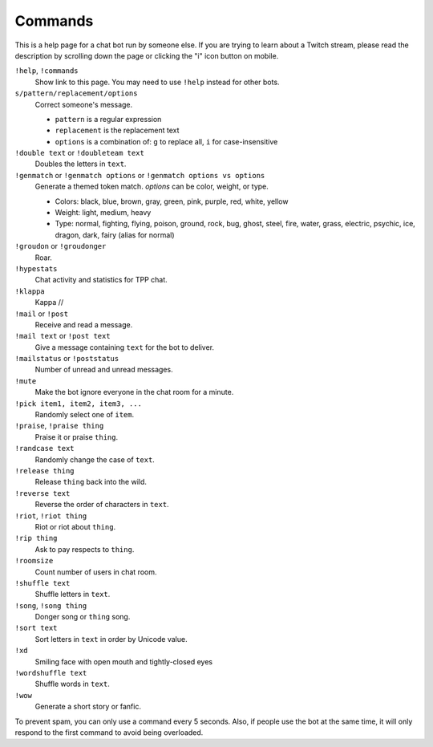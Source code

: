 Commands
========

This is a help page for a chat bot run by someone else. If you are trying
to learn about a Twitch stream, please read the description by scrolling
down the page or clicking the "i" icon button on mobile.


``!help``, ``!commands``
    Show link to this page. You may need to use ``!help`` instead for other bots.

``s/pattern/replacement/options``
    Correct someone's message.

    * ``pattern`` is a regular expression
    * ``replacement`` is the replacement text
    * ``options`` is a combination of: ``g`` to replace all, ``i`` for case-insensitive

``!double text`` or ``!doubleteam text``
    Doubles the letters in ``text``.

``!genmatch`` or ``!genmatch options`` or ``!genmatch options vs options``
    Generate a themed token match. `options` can be color, weight, or type.

    * Colors: black, blue, brown, gray, green, pink, purple, red, white, yellow
    * Weight: light, medium, heavy
    * Type: normal, fighting, flying, poison, ground, rock, bug, ghost,
      steel, fire, water, grass, electric, psychic, ice, dragon, dark,
      fairy (alias for normal)

``!groudon`` or ``!groudonger``
    Roar.

``!hypestats``
    Chat activity and statistics for TPP chat.

``!klappa``
    Kappa //

``!mail`` or ``!post``
    Receive and read a message.

``!mail text`` or ``!post text``
    Give a message containing ``text`` for the bot to deliver.

``!mailstatus`` or ``!poststatus``
    Number of unread and unread messages.

``!mute``
    Make the bot ignore everyone in the chat room for a minute.

``!pick item1, item2, item3, ...``
   Randomly select one of ``item``.

``!praise``, ``!praise thing``
   Praise it or praise ``thing``.

``!randcase text``
    Randomly change the case of ``text``.

``!release thing``
    Release ``thing`` back into the wild.

``!reverse text``
    Reverse the order of characters in ``text``.

``!riot``, ``!riot thing``
    Riot or riot about ``thing``.

``!rip thing``
    Ask to pay respects to ``thing``.

``!roomsize``
    Count number of users in chat room.

``!shuffle text``
    Shuffle letters in ``text``.

``!song``, ``!song thing``
    Donger song or ``thing`` song.

``!sort text``
    Sort letters in ``text`` in order by Unicode value.

``!xd``
    Smiling face with open mouth and tightly-closed eyes

``!wordshuffle text``
    Shuffle words in ``text``.

``!wow``
    Generate a short story or fanfic.

To prevent spam, you can only use a command every 5 seconds. Also, if
people use the bot at the same time, it will only respond to the first
command to avoid being overloaded.
